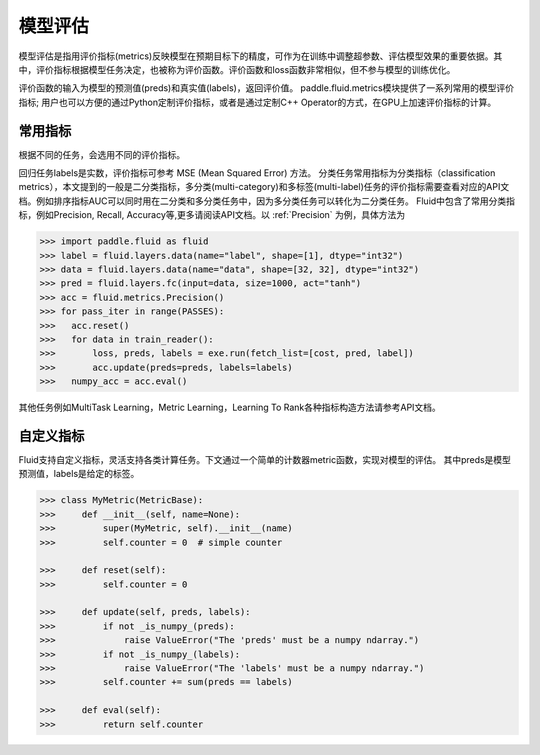 ############
模型评估
############

模型评估是指用评价指标(metrics)反映模型在预期目标下的精度，可作为在训练中调整超参数、评估模型效果的重要依据。其中，评价指标根据模型任务决定，也被称为评价函数。评价函数和loss函数非常相似，但不参与模型的训练优化。

评价函数的输入为模型的预测值(preds)和真实值(labels)，返回评价值。
paddle.fluid.metrics模块提供了一系列常用的模型评价指标; 用户也可以方便的通过Python定制评价指标，或者是通过定制C++ Operator的方式，在GPU上加速评价指标的计算。

常用指标
############

根据不同的任务，会选用不同的评价指标。

回归任务labels是实数，评价指标可参考 MSE (Mean Squared Error) 方法。
分类任务常用指标为分类指标（classification metrics），本文提到的一般是二分类指标，多分类(multi-category)和多标签(multi-label)任务的评价指标需要查看对应的API文档。例如排序指标AUC可以同时用在二分类和多分类任务中，因为多分类任务可以转化为二分类任务。
Fluid中包含了常用分类指标，例如Precision, Recall, Accuracy等,更多请阅读API文档。以 :ref:`Precision` 为例，具体方法为

.. code-block:: python

   >>> import paddle.fluid as fluid
   >>> label = fluid.layers.data(name="label", shape=[1], dtype="int32")
   >>> data = fluid.layers.data(name="data", shape=[32, 32], dtype="int32")
   >>> pred = fluid.layers.fc(input=data, size=1000, act="tanh")
   >>> acc = fluid.metrics.Precision()
   >>> for pass_iter in range(PASSES):
   >>>   acc.reset()
   >>>   for data in train_reader():
   >>>       loss, preds, labels = exe.run(fetch_list=[cost, pred, label])
   >>>       acc.update(preds=preds, labels=labels)
   >>>   numpy_acc = acc.eval()
      

其他任务例如MultiTask Learning，Metric Learning，Learning To Rank各种指标构造方法请参考API文档。

自定义指标
############
Fluid支持自定义指标，灵活支持各类计算任务。下文通过一个简单的计数器metric函数，实现对模型的评估。
其中preds是模型预测值，labels是给定的标签。

.. code-block:: python

   >>> class MyMetric(MetricBase):
   >>>     def __init__(self, name=None):
   >>>         super(MyMetric, self).__init__(name)
   >>>         self.counter = 0  # simple counter

   >>>     def reset(self):
   >>>         self.counter = 0

   >>>     def update(self, preds, labels):
   >>>         if not _is_numpy_(preds):
   >>>             raise ValueError("The 'preds' must be a numpy ndarray.")
   >>>         if not _is_numpy_(labels):
   >>>             raise ValueError("The 'labels' must be a numpy ndarray.")
   >>>         self.counter += sum(preds == labels)

   >>>     def eval(self):
   >>>         return self.counter

